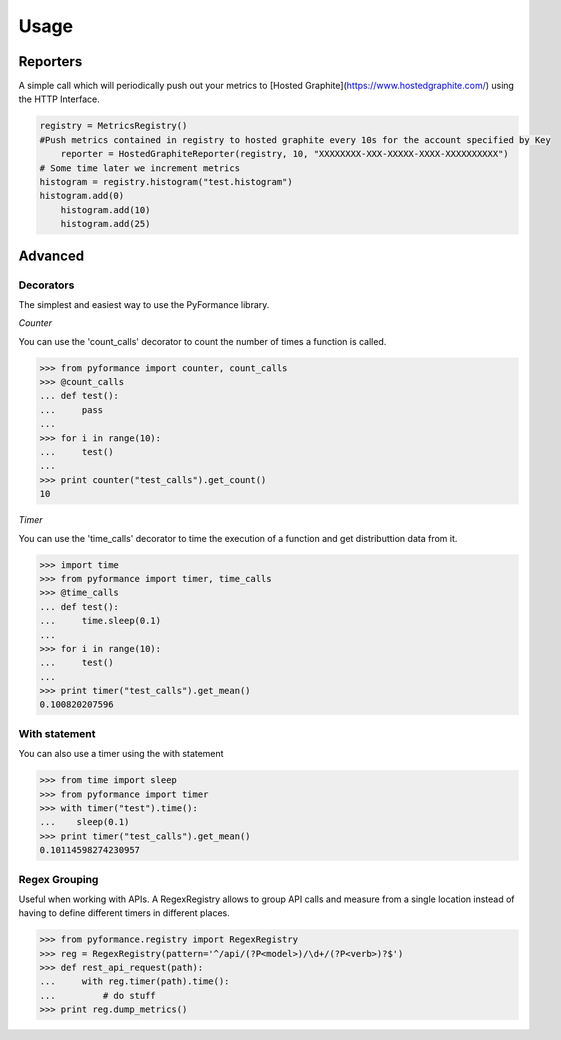 Usage
=====



Reporters
---------

A simple call which will periodically push out your metrics to [Hosted Graphite](https://www.hostedgraphite.com/) 
using the HTTP Interface. 


.. code-block:: python

    registry = MetricsRegistry()	
    #Push metrics contained in registry to hosted graphite every 10s for the account specified by Key
	reporter = HostedGraphiteReporter(registry, 10, "XXXXXXXX-XXX-XXXXX-XXXX-XXXXXXXXXX")
    # Some time later we increment metrics
    histogram = registry.histogram("test.histogram")
    histogram.add(0)
	histogram.add(10)
	histogram.add(25)



Advanced
--------

Decorators
~~~~~~~~~~

The simplest and easiest way to use the PyFormance library.

*Counter*

You can use the 'count_calls' decorator to count the number of times a function is called.

.. code-block:: python

    >>> from pyformance import counter, count_calls
    >>> @count_calls
    ... def test():
    ...     pass
    ... 
    >>> for i in range(10):
    ...     test()
    ... 
    >>> print counter("test_calls").get_count()
    10


*Timer*

You can use the 'time_calls' decorator to time the execution of a function and get distributtion data from it.

.. code-block:: python

    >>> import time
    >>> from pyformance import timer, time_calls
    >>> @time_calls
    ... def test():
    ...     time.sleep(0.1)
    ... 
    >>> for i in range(10):
    ...     test()
    ... 
    >>> print timer("test_calls").get_mean()
    0.100820207596


With statement
~~~~~~~~~~~~~~
You can also use a timer using the with statement

.. code-block:: python

    >>> from time import sleep
    >>> from pyformance import timer
    >>> with timer("test").time():
    ...    sleep(0.1)
    >>> print timer("test_calls").get_mean()
    0.10114598274230957
    


Regex Grouping
~~~~~~~~~~~~~~
Useful when working with APIs. A RegexRegistry allows to group API
calls and measure from a single location instead of having to define
different timers in different places.   

.. code-block:: python

    >>> from pyformance.registry import RegexRegistry
    >>> reg = RegexRegistry(pattern='^/api/(?P<model>)/\d+/(?P<verb>)?$')
    >>> def rest_api_request(path):
    ...     with reg.timer(path).time():
    ...         # do stuff
    >>> print reg.dump_metrics()
